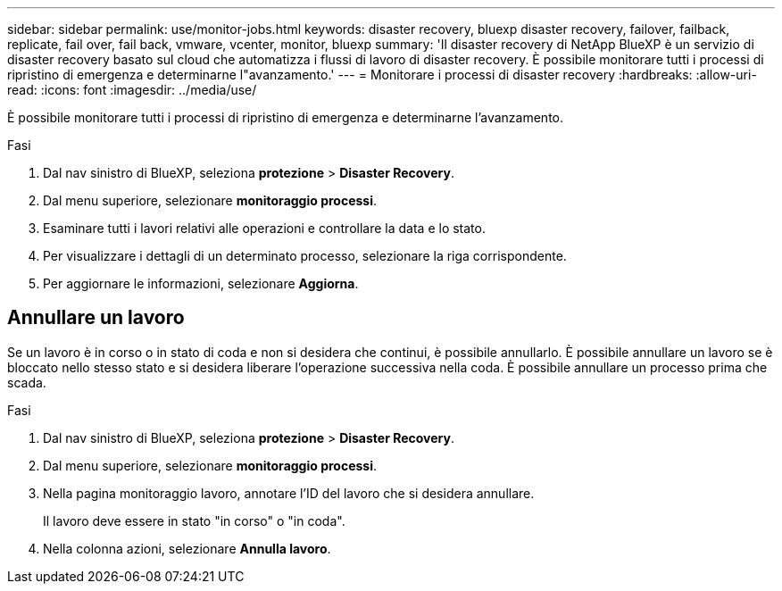 ---
sidebar: sidebar 
permalink: use/monitor-jobs.html 
keywords: disaster recovery, bluexp disaster recovery, failover, failback, replicate, fail over, fail back, vmware, vcenter, monitor, bluexp 
summary: 'Il disaster recovery di NetApp BlueXP è un servizio di disaster recovery basato sul cloud che automatizza i flussi di lavoro di disaster recovery. È possibile monitorare tutti i processi di ripristino di emergenza e determinarne l"avanzamento.' 
---
= Monitorare i processi di disaster recovery
:hardbreaks:
:allow-uri-read: 
:icons: font
:imagesdir: ../media/use/


[role="lead"]
È possibile monitorare tutti i processi di ripristino di emergenza e determinarne l'avanzamento.

.Fasi
. Dal nav sinistro di BlueXP, seleziona *protezione* > *Disaster Recovery*.
. Dal menu superiore, selezionare *monitoraggio processi*.
. Esaminare tutti i lavori relativi alle operazioni e controllare la data e lo stato.
. Per visualizzare i dettagli di un determinato processo, selezionare la riga corrispondente.
. Per aggiornare le informazioni, selezionare *Aggiorna*.




== Annullare un lavoro

Se un lavoro è in corso o in stato di coda e non si desidera che continui, è possibile annullarlo. È possibile annullare un lavoro se è bloccato nello stesso stato e si desidera liberare l'operazione successiva nella coda. È possibile annullare un processo prima che scada.

.Fasi
. Dal nav sinistro di BlueXP, seleziona *protezione* > *Disaster Recovery*.
. Dal menu superiore, selezionare *monitoraggio processi*.
. Nella pagina monitoraggio lavoro, annotare l'ID del lavoro che si desidera annullare.
+
Il lavoro deve essere in stato "in corso" o "in coda".

. Nella colonna azioni, selezionare *Annulla lavoro*.

